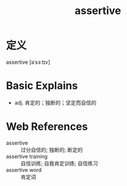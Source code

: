 #+title: assertive
#+roam_tags:英语单词

* 定义
  
assertive [əˈsɜːtɪv]

* Basic Explains
- adj. 肯定的；独断的；坚定而自信的

* Web References
- assertive :: 过分自信的; 独断的; 断定的
- assertive training :: 自信训练; 自我肯定训练; 自信练习
- assertive word :: 肯定词
